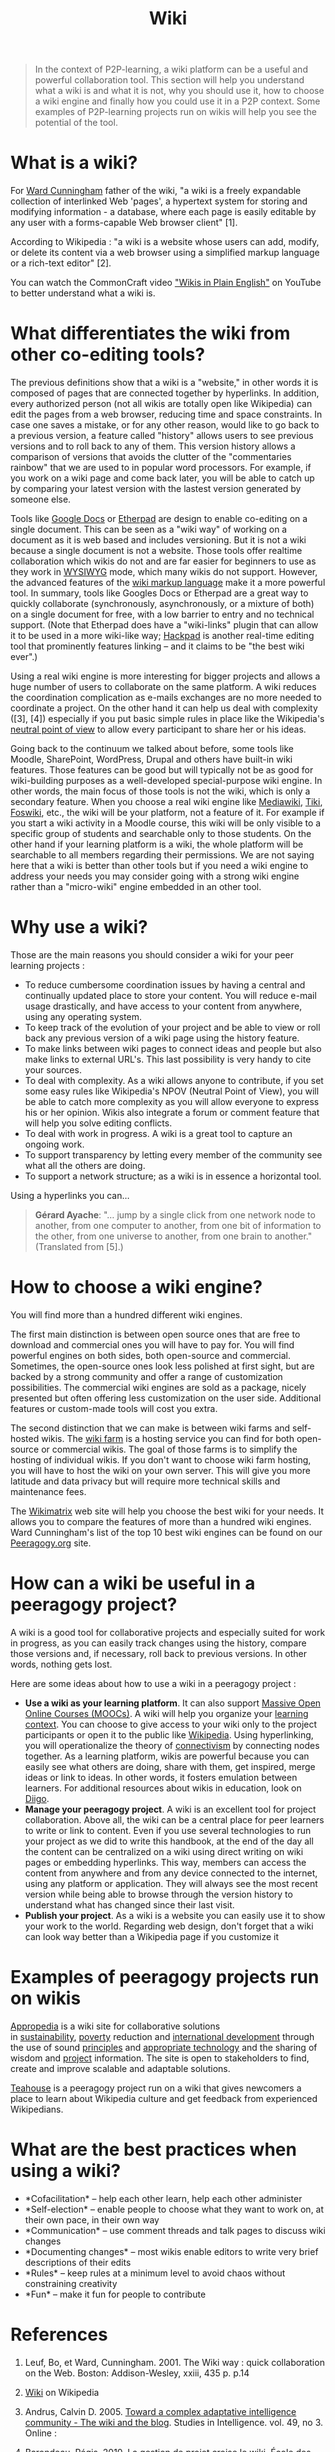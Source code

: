 #+TITLE: Wiki
#+FIRN_ORDER: 37

#+BEGIN_QUOTE
  In the context of P2P-learning, a wiki platform can be a useful and
  powerful collaboration tool. This section will help you understand
  what a wiki is and what it is not, why you should use it, how to
  choose a wiki engine and finally how you could use it in a P2P
  context. Some examples of P2P-learning projects run on wikis will help
  you see the potential of the tool.
#+END_QUOTE

* What is a wiki?
   :PROPERTIES:
   :CUSTOM_ID: what-is-a-wiki
   :END:

For [[http://en.wikipedia.org/wiki/Ward_cunningham][Ward Cunningham]]
father of the wiki, "a wiki is a freely expandable collection of
interlinked Web 'pages', a hypertext system for storing and modifying
information - a database, where each page is easily editable by any user
with a forms-capable Web browser client" [1].

According to Wikipedia : "a wiki is a website whose users can add,
modify, or delete its content via a web browser using a simplified
markup language or a rich-text editor" [2].

You can watch the CommonCraft video
[[http://www.youtube.com/watch?v=-dnL00TdmLY]["Wikis in Plain English"]]
on YouTube to better understand what a wiki is.

* What differentiates the wiki from other co-editing tools?
   :PROPERTIES:
   :CUSTOM_ID: what-differentiates-the-wiki-from-other-co-editing-tools
   :END:

The previous definitions show that a wiki is a "website," in other words
it is composed of pages that are connected together by hyperlinks. In
addition, every authorized person (not all wikis are totally open like
Wikipedia) can edit the pages from a web browser, reducing time and
space constraints. In case one saves a mistake, or for any other reason,
would like to go back to a previous version, a feature called "history"
allows users to see previous versions and to roll back to any of them.
This version history allows a comparison of versions that avoids the
clutter of the "commentaries rainbow" that we are used to in popular
word processors. For example, if you work on a wiki page and come back
later, you will be able to catch up by comparing your latest version
with the lastest version generated by someone else.

Tools like [[https://docs.google.com/][Google Docs]] or
[[http://en.wikipedia.org/wiki/Etherpad][Etherpad]] are design to enable
co-editing on a single document. This can be seen as a "wiki way" of
working on a document as it is web based and includes versioning. But it
is not a wiki because a single document is not a website. Those tools
offer realtime collaboration which wikis do not and are far easier for
beginners to use as they work in
[[http://en.wikipedia.org/wiki/WYSIWYG][WYSIWYG]] mode, which many wikis
do not support. However, the advanced features of the
[[http://en.wikipedia.org/wiki/Wiki_syntax][wiki markup language]] make
it a more powerful tool. In summary, tools like Googles Docs or Etherpad
are a great way to quickly collaborate (synchronously, asynchronously,
or a mixture of both) on a single document for free, with a low barrier
to entry and no technical support. (Note that Etherpad does have a
"wiki-links" plugin that can allow it to be used in a more wiki-like
way; [[https://hackpad.com/][Hackpad]] is another real-time editing tool
that prominently features linking -- and it claims to be "the best wiki
ever".)

Using a real wiki engine is more interesting for bigger projects and
allows a huge number of users to collaborate on the same platform. A
wiki reduces the coordination complication as e-mails exchanges are no
more needed to coordinate a project. On the other hand it can help us
deal with complexity ([3], [4]) especially if you put basic simple rules
in place like the Wikipedia's
[[http://en.wikipedia.org/wiki/NPOV][neutral point of view]] to allow
every participant to share her or his ideas.

Going back to the continuum we talked about before, some tools like
Moodle, SharePoint, WordPress, Drupal and others have built-in wiki
features. Those features can be good but will typically not be as good
for wiki-building purposes as a well-developed special-purpose wiki
engine. In other words, the main focus of those tools is not the wiki,
which is only a secondary feature. When you choose a real wiki engine
like [[http://www.mediawiki.org/][Mediawiki]],
[[http://www.tiki.org/][Tiki]], [[http://foswiki.org/][Foswiki]], etc.,
the wiki will be your platform, not a feature of it. For example if you
start a wiki activity in a Moodle course, this wiki will be only visible
to a specific group of students and searchable only to those students.
On the other hand if your learning platform is a wiki, the whole
platform will be searchable to all members regarding their permissions.
We are not saying here that a wiki is better than other tools but if you
need a wiki engine to address your needs you may consider going with a
strong wiki engine rather than a "micro-wiki" engine embedded in an
other tool.

* Why use a wiki?
   :PROPERTIES:
   :CUSTOM_ID: why-use-a-wiki
   :END:

Those are the main reasons you should consider a wiki for your peer
learning projects :

- To reduce cumbersome coordination issues by having a central and
  continually updated place to store your content. You will reduce
  e-mail usage drastically, and have access to your content from
  anywhere, using any operating system.
- To keep track of the evolution of your project and be able to view or
  roll back any previous version of a wiki page using the history
  feature.
- To make links between wiki pages to connect ideas and people but also
  make links to external URL's. This last possibility is very handy to
  cite your sources.
- To deal with complexity. As a wiki allows anyone to contribute, if you
  set some easy rules like Wikipedia's NPOV (Neutral Point of View), you
  will be able to catch more complexity as you will allow everyone to
  express his or her opinion. Wikis also integrate a forum or comment
  feature that will help you solve editing conflicts.
- To deal with work in progress. A wiki is a great tool to capture an
  ongoing work.
- To support transparency by letting every member of the community see
  what all the others are doing.
- To support a network structure; as a wiki is in essence a horizontal
  tool.

Using a hyperlinks you can...

#+BEGIN_QUOTE
  *Gérard Ayache*: "... jump by a single click from one network node to
  another, from one computer to another, from one bit of information to
  the other, from one universe to another, from one brain to another." 
  (Translated from [5].)
#+END_QUOTE

* How to choose a wiki engine?
   :PROPERTIES:
   :CUSTOM_ID: how-to-choose-a-wiki-engine
   :END:

You will find more than a hundred different wiki engines.

The first main distinction is between open source ones that are free to
download and commercial ones you will have to pay for. You will find
powerful engines on both sides, both open-source and commercial.
Sometimes, the open-source ones look less polished at first sight, but
are backed by a strong community and offer a range of customization
possibilities. The commercial wiki engines are sold as a package, nicely
presented but often offering less customization on the user side.
Additional features or custom-made tools will cost you extra.

The second distinction that we can make is between wiki farms and
self-hosted wikis. The
[[http://en.wikipedia.org/wiki/Wiki_hosting_service][wiki farm]] is a
hosting service you can find for both open-source or commercial wikis.
The goal of those farms is to simplify the hosting of individual wikis.
If you don't want to choose wiki farm hosting, you will have to host the
wiki on your own server. This will give you more latitude and data
privacy but will require more technical skills and maintenance fees.

The [[http://www.wikimatrix.org/][Wikimatrix]] web site will help you
choose the best wiki for your needs. It allows you to compare the
features of more than a hundred wiki engines. Ward Cunningham's list of
the top 10 best wiki engines can be found on our
[[http://c2.com/cgi/wiki?TopTenWikiEngines][Peeragogy.org]] site.

* How can a wiki be useful in a peeragogy project?
   :PROPERTIES:
   :CUSTOM_ID: how-can-a-wiki-be-useful-in-a-peeragogy-project
   :END:

A wiki is a good tool for collaborative projects and especially suited
for work in progress, as you can easily track changes using the history,
compare those versions and, if necessary, roll back to previous
versions. In other words, nothing gets lost.

Here are some ideas about how to use a wiki in a peeragogy project :

- *Use a wiki as your learning platform*. It can also
  support [[http://socialmediaclassroom.com/host/peeragogy/wiki/connectivism-practice-how-organize-a-mooc][Massive
  Open Online Courses (MOOCs)]]. A wiki will help you organize your
  [[http://socialmediaclassroom.com/host/peeragogy/wiki/organizing-a-learning-context][learning
  context]]. You can choose to give access to your wiki only to the
  project participants or open it to the public
  like [[http://www.wikipedia.org/][Wikipedia]]. Using hyperlinking, you
  will operationalize the theory
  of [[http://en.wikipedia.org/wiki/Connectivism][connectivism]] by
  connecting nodes together. As a learning platform, wikis are powerful
  because you can easily see what others are doing, share with them, get
  inspired, merge ideas or link to ideas. In other words, it fosters
  emulation between learners. For additional resources about wikis in
  education, look on
  [[http://www.diigo.com/user/regisb/wiki%20education][Diigo]].
- *Manage your peeragogy project*. A wiki is an excellent tool for
  project collaboration. Above all, the wiki can be a central place for
  peer learners to write or link to content. Even if you use several
  technologies to run your project as we did to write this handbook, at
  the end of the day all the content can be centralized on a wiki using
  direct writing on wiki pages or embedding hyperlinks. This way,
  members can access the content from anywhere and from any device
  connected to the internet, using any platform or application. They
  will always see the most recent version while being able to browse
  through the version history to understand what has changed since their
  last visit.
- *Publish your project*. As a wiki is a website you can easily use it
  to show your work to the world. Regarding web design, don't forget
  that a wiki can look way better than a Wikipedia page if you customize
  it

* Examples of peeragogy projects run on wikis
   :PROPERTIES:
   :CUSTOM_ID: examples-of-peeragogy-projects-run-on-wikis
   :END:

[[http://www.appropedia.org/Welcome_to_Appropedia][Appropedia]] is a
wiki site for collaborative solutions
in [[http://www.appropedia.org/Sustainability][sustainability]], [[http://www.appropedia.org/Poverty][poverty]] reduction
and [[http://www.appropedia.org/International_development][international
development]] through the use of
sound [[http://www.appropedia.org/Principles][principles]] and [[http://www.appropedia.org/Appropriate_technology][appropriate
technology]] and the sharing of wisdom and
[[http://www.appropedia.org/Project][project]] information. The site is
open to stakeholders to find, create and improve scalable and adaptable
solutions.

[[http://en.wikipedia.org/wiki/Wikipedia:Teahouse][Teahouse]] is a
peeragogy project run on a wiki that gives newcomers a place to learn
about Wikipedia culture and get feedback from experienced Wikipedians.

* What are the best practices when using a wiki?
   :PROPERTIES:
   :CUSTOM_ID: what-are-the-best-practices-when-using-a-wiki
   :END:

- *Cofacilitation* -- help each other learn, help each other administer
- *Self-election* -- enable people to choose what they want to work on,
  at their own pace, in their own way
- *Communication* -- use comment threads and talk pages to discuss wiki
  changes
- *Documenting changes* -- most wikis enable editors to write very brief
  descriptions of their edits
- *Rules* -- keep rules at a minimum level to avoid chaos without
  constraining creativity
- *Fun* -- make it fun for people to contribute

* References
   :PROPERTIES:
   :CUSTOM_ID: references
   :END:

1. Leuf, Bo, et Ward, Cunningham. 2001. The Wiki way : quick
   collaboration on the Web. Boston: Addison-Wesley, xxiii, 435 p. p.14

2. [[http://en.wikipedia.org/wiki/Wiki][Wiki]] on Wikipedia

3. Andrus, Calvin D. 2005. [[http://ssrn.com/abstract=755904][Toward a
   complex adaptative intelligence community - The wiki and the blog]].
   Studies in Intelligence. vol. 49, no 3. Online :

4. Barondeau, Régis.
   2010. [[http://www.regisbarondeau.com/Chapitre+4%3A+Analyse+du+cas#Synth_se][La
   gestion de projet croise le wiki]]. École des Sciences de la Gestion,
   Université du Québec à Montréal, 180 pp.

5. Ayache, Gérard. 2008. Homo sapiens 2.0 : introduction à une histoire
   naturelle de l'hyperinformation. Paris: Milo, 284 p. p.179

